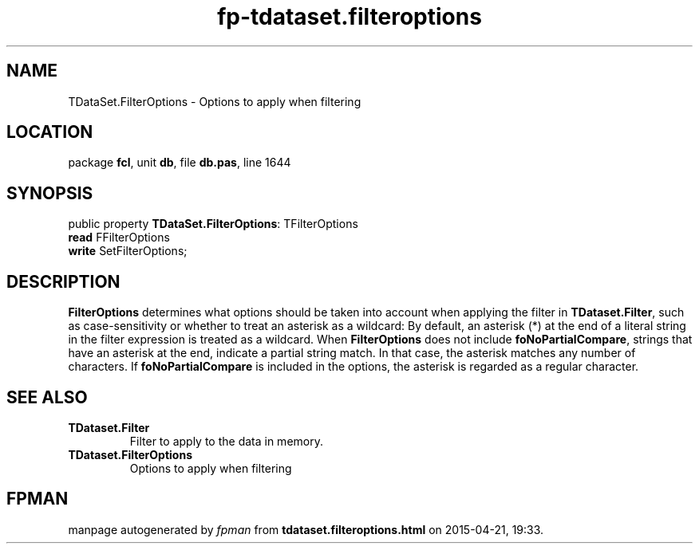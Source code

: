 .\" file autogenerated by fpman
.TH "fp-tdataset.filteroptions" 3 "2014-03-14" "fpman" "Free Pascal Programmer's Manual"
.SH NAME
TDataSet.FilterOptions - Options to apply when filtering
.SH LOCATION
package \fBfcl\fR, unit \fBdb\fR, file \fBdb.pas\fR, line 1644
.SH SYNOPSIS
public property \fBTDataSet.FilterOptions\fR: TFilterOptions
  \fBread\fR FFilterOptions
  \fBwrite\fR SetFilterOptions;
.SH DESCRIPTION
\fBFilterOptions\fR determines what options should be taken into account when applying the filter in \fBTDataset.Filter\fR, such as case-sensitivity or whether to treat an asterisk as a wildcard: By default, an asterisk (*) at the end of a literal string in the filter expression is treated as a wildcard. When \fBFilterOptions\fR does not include \fBfoNoPartialCompare\fR, strings that have an asterisk at the end, indicate a partial string match. In that case, the asterisk matches any number of characters. If \fBfoNoPartialCompare\fR is included in the options, the asterisk is regarded as a regular character.


.SH SEE ALSO
.TP
.B TDataset.Filter
Filter to apply to the data in memory.
.TP
.B TDataset.FilterOptions
Options to apply when filtering

.SH FPMAN
manpage autogenerated by \fIfpman\fR from \fBtdataset.filteroptions.html\fR on 2015-04-21, 19:33.

